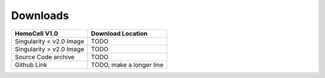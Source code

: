 .. _downloads:

Downloads
=========

======================== =========================
HemoCell V1.0            Download Location            
======================== =========================
Singularity < v2.0 Image TODO
Singularity > v2.0 Image TODO       
Source Code archive      TODO
Github Link              TODO, make a longer line  
======================== =========================


